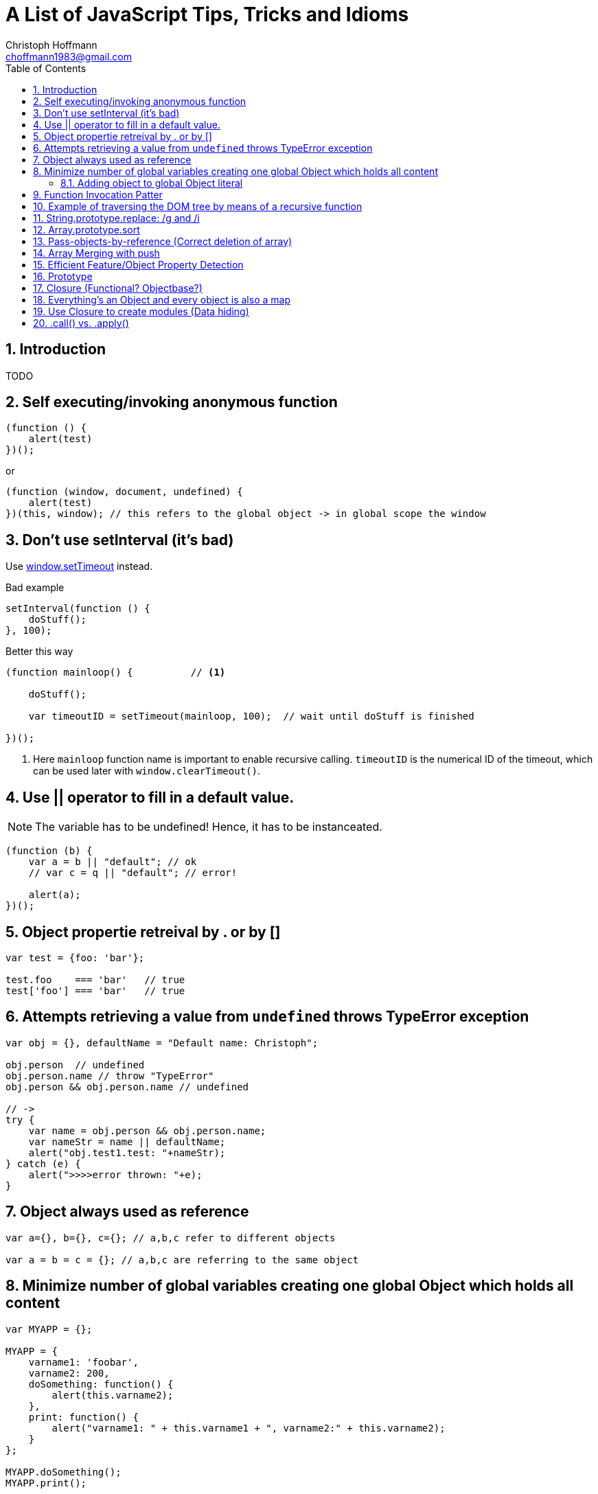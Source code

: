 = A List of JavaScript Tips, Tricks and Idioms
:Author:                Christoph Hoffmann
:Email:                 choffmann1983@gmail.com
:Revision:              3.1415926
:source-highlighter:    highlight
:numbered:
:toc:                   // set table of content
:icons:                 // search for icons in :inconsdir: (default: ./images/icons.)
:iconsdir:              ../asciidoc/images/icons
:imagesdir:             ../asciidoc/images/
// :scriptsdir:            ../asciidoc/js
// :linkcss:

:language:  javascript

== Introduction

TODO

== Self executing/invoking anonymous function

[source]
--------------------------
(function () {
    alert(test)
})();
--------------------------

or

[source]
--------------------------
(function (window, document, undefined) {
    alert(test)
})(this, window); // this refers to the global object -> in global scope the window
--------------------------


== Don't use setInterval (it's bad)

Use https://developer.mozilla.org/en-US/docs/Web/API/window.setTimeout[window.setTimeout] instead.

.Bad example
[source]
--------------------------
setInterval(function () {
    doStuff();
}, 100);
--------------------------


.Better this way
[source]
--------------------------
(function mainloop() {          // <1>

    doStuff();

    var timeoutID = setTimeout(mainloop, 100);  // wait until doStuff is finished

})();
--------------------------
<1> Here `mainloop` function name is important to enable recursive calling. `timeoutID` is the numerical ID of the timeout, which can be used later with `window.clearTimeout()`.


== Use || operator to fill in a default value. 

NOTE: The variable has to be undefined! Hence, it has to be instanceated.

[source]
--------------------------
(function (b) {
    var a = b || "default"; // ok
    // var c = q || "default"; // error!

    alert(a);
})();
--------------------------


== Object propertie retreival by . or by []

[source]
--------------------------
var test = {foo: 'bar'};

test.foo    === 'bar'   // true
test['foo'] === 'bar'   // true
--------------------------



== Attempts retrieving a value from `undefined` throws TypeError exception

[source]
--------------------------
var obj = {}, defaultName = "Default name: Christoph";

obj.person  // undefined
obj.person.name // throw "TypeError"
obj.person && obj.person.name // undefined

// ->
try { 
    var name = obj.person && obj.person.name;
    var nameStr = name || defaultName;
    alert("obj.test1.test: "+nameStr);
} catch (e) {
    alert(">>>>error thrown: "+e);
}
--------------------------


== Object always used as reference

[source]
--------------------------
var a={}, b={}, c={}; // a,b,c refer to different objects

var a = b = c = {}; // a,b,c are referring to the same object
--------------------------


== Minimize number of global variables creating one global Object which holds all content

[source]
--------------------------
var MYAPP = {};

MYAPP = {
    varname1: 'foobar',
    varname2: 200,
    doSomething: function() {
        alert(this.varname2);
    },
    print: function() {
        alert("varname1: " + this.varname1 + ", varname2:" + this.varname2);
    }
};

MYAPP.doSomething();
MYAPP.print();
--------------------------


=== Adding object to global Object literal

NOTE: Can be distributed to multiple files.

[source]
--------------------------
MYAPP.myObject = {
    value: 0,
    increment: function (inc) {
        this.value += typeof inc === 'number' ? inc : 1;
    },
    print: function () {
        alert("value: "+this.value);
    }
};

MYAPP.myObject.increment();
MYAPP.myObject.print(); // -> 1
MYAPP.myObject.increment(2);
MYAPP.myObject.print(); // -> 3
--------------------------


== Function Invocation Patter

.Problem
[source]
--------------------------
var sum = add(3,4); // this in function add() is bounded to the global space!
// Thus no inner function has access to object
--------------------------

.Workaround
[source]
--------------------------
// easy workaround save "this" in local variable which is accessible to inner function ->
MYAPP.myObject.double = function () {
    var that = this;    // workaround to provide access for inner helping function

    var helper = function () {
        // this -> refers to the global scope (often window), not to the object ("myObject")
        that.value += that.value;
    }

    helper();
}

MYAPP.myObject.double();
MYAPP.myObject.print(); // -> 6
--------------------------


== Example of traversing the DOM tree by means of a recursive function

TIP: JavaScript: The Good Parts


[source]
--------------------------
// Define a walk_the_DOM function that visits every
// node of the tree in HTML source order, starting
// from some given node. It invokes a function,
// passing it each node in turn. walk_the_DOM calls
// itself to process each of the child nodes.

var walk_the_DOM = function walk(node, func) {
    func(node);
    node = node.firstChild;
    while (node) {
        walk(node, func);
        node = node.nextSibling;
    }
};


// Define a getElementsByAttribute function. It
// takes an attribute name string and an optional
// matching value. It calls walk_the_DOM, passing it a
// function that looks for an attribute name in the
// node. The matching nodes are accumulated in a
// results array.

var getElementsByAttribute = function (att, value) {
    var results = [];

    walk_the_DOM(document.body, function (node) {
        var actual = node.nodeType === 1 && node.getAttribute(att);
        if (typeof actual === 'string' &&
                (actual === value || typeof value !== 'string')) {
            results.push(node);
        }
    });

    return results;
};
--------------------------


== String.prototype.replace: /g and /i

[TIP]
==========================
* http://tech.pro/tutorial/1453/7-javascript-basics-many-developers-aren-t-using-properly
========================== 

[source]
--------------------------
// Mistake
var str = "David is an Arsenal fan, which means David is great";
str.replace("David", "Darren"); // Only replace first occurence of David

str.replace(/David/g, "Darren"); // global replacement of David

str.replace(/david/gi, "Darren"); // global replacement which is not case sensitive
--------------------------


== Array.prototype.sort

.Normal sorting
[source]
--------------------------
[1, 3, 9, 2].sort();    // Returns: [1, 2, 3, 9]
--------------------------

.Powerful sorting of objects
[source]
--------------------------
[
    { name: "Robin Van PurseStrings", age: 30 },
    { name: "Theo Walcott", age: 24 },
    { name: "Bacary Sagna", age: 28  }
].sort(function(obj1, obj2) {
    // Ascending: first age less than the previous
    return obj1.age - obj2.age;
});
    // Returns:  
    // [
    //    { name: "Theo Walcott", age: 24 },
    //    { name: "Bacary Sagna", age: 28  },
    //    { name: "Robin Van PurseStrings", age: 30 }
    // ]
--------------------------


== Pass-objects-by-reference (Correct deletion of array)

[source]
--------------------------
var myArray = yourArray = [1, 2, 3];

// :(
myArray = []; // "yourArray" is still [1, 2, 3]

// The right way, keeping reference
myArray.length = 0; // "yourArray" and "myArray" both []
--------------------------


== Array Merging with push

[source]
--------------------------
var mergeTo = [4,5,6],
var mergeFrom = [7,8,9];

Array.prototype.push.apply(mergeTo, mergeFrom);

mergeTo; // is: [4, 5, 6, 7, 8, 9]
--------------------------


== Efficient Feature/Object Property Detection

[source]
--------------------------
if(navigator.geolocation) {         // <1>
    // Do some stuff
}

if("geolocation" in navigator) {    // <2>
    // Do some stuff
}
--------------------------
<1> This often causes memroy leaks
<2> Better way to check property!



== Prototype 


[source]
--------------------------
var app = {};


app.test = function (a) {
    this.val = a || -1;
}

app.test.prototype = {
    val: 1,

    constructor: app.test,

    print: function () {
        alert(this.val);
    },
};

t1 = new app.test(10);
t1.print()          // <1>

t2 = new app.test();
t2.print()          // <2>
--------------------------
<1> -> 10
<2> -> -1 (Default value)


:google_io_2011_js: http://youtu.be/seX7jYI96GE[Google I/O 2011: Learning to Love JavaScript]
== Closure (Functional? Objectbase?)

[TIP]
==========================
* {google_io_2011_js}
==========================


[source]
--------------------------
function getCtr() {
    var ctr = 0;    // <1>
    return function () { alert(++ctr); }
}
--------------------------
<1> Initialization for the return function

[source]
--------------------------
var ctr = getCtr();
ctr();      // <1>
ctr();      // <2>
--------------------------
<1> -> 1
<2> -> 2


== Everything's an Object and every object is also a map

[TIP]
==========================
* {google_io_2011_js}
==========================

[source]
--------------------------
{} instanceof Object                // <1>
[] instanceof Object                // <1>
(function(){}) instanceof Object    // <1>
--------------------------
<1> -> True


== Use Closure to create modules (Data hiding)

TIP: JavaScript: The Good Parts

.serial_marker module
[source]
--------------------------
var serial_marker = function () {
    var prefix = '';
    var seq = 0;
    
    return {
        set_prefix: function (p) {
            prefix = String(p);
        },
        set_seq: function (s) {
            seq = s;
        },
        gensym: function () {
            var result = prefix + String(seq);
            seq += 1;
            return result;
        }
    };
};
--------------------------

.Example how to use it
[source]
--------------------------
var seqer = serial_marker();
seqer.set_prefix("Q");
seqer.set_seq(1000);

var uniqnumbergen = seqer.gensym;   // <1>

alert(uniqnumbergen())              // <2>
alert(uniqnumbergen())              // <3>
--------------------------
<1> -> providing `uniqnumbergen` to a third party function; `uniqnumbergen` is only the function `seqer.gensym` which prevers any changes of prefix and seq and generates valid sequneces through `uniqnumbergen`.
<2> -> Q1000
<3> -> Q1001



== .call() vs. .apply()

[TIP]
==========================
* https://developer.mozilla.org/en-US/docs/Web/JavaScript/Reference/Global_Objects/Function/apply?redirectlocale=en-US&redirectslug=JavaScript%2FReference%2FGlobal_Objects%2FFunction%2Fapply[.apply()]
* https://developer.mozilla.org/en-US/docs/Web/JavaScript/Reference/Global_Objects/Function/call?redirectlocale=en-US&redirectslug=JavaScript%2FReference%2FGlobal_Objects%2FFunction%2Fcall[.call()]
==========================

[source]
--------------------------
function add(a, b){ 
  return a + b; 
} 
add.call(this, 1, 2) == 3       // <1>
add.apply(this, [1, 2]) == 3    // <2>
--------------------------
<1> -> `True`: .call() takes individual arguments
<2> -> `True`: .apply() takes an array of arguments



[source, python]
--------------------------
--------------------------


//////////////////////////
CommentBlock:     //////////////////////////
PassthroughBlock: ++++++++++++++++++++++++++
ListingBlock:     --------------------------
LiteralBlock:     ..........................
SidebarBlock:     **************************
QuoteBlock:       __________________________
ExampleBlock:     ==========================
OpenBlock:        --
//////////////////////////